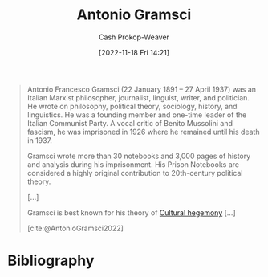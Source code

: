 :PROPERTIES:
:ID:       8e881515-f969-480f-b101-ea9e3476d723
:LAST_MODIFIED: [2023-09-05 Tue 20:18]
:END:
#+title: Antonio Gramsci
#+hugo_custom_front_matter: :slug "8e881515-f969-480f-b101-ea9e3476d723"
#+author: Cash Prokop-Weaver
#+date: [2022-11-18 Fri 14:21]
#+filetags: :person:

#+begin_quote
Antonio Francesco Gramsci (22 January 1891 – 27 April 1937) was an Italian Marxist philosopher, journalist, linguist, writer, and politician. He wrote on philosophy, political theory, sociology, history, and linguistics. He was a founding member and one-time leader of the Italian Communist Party. A vocal critic of Benito Mussolini and fascism, he was imprisoned in 1926 where he remained until his death in 1937.

Gramsci wrote more than 30 notebooks and 3,000 pages of history and analysis during his imprisonment. His Prison Notebooks are considered a highly original contribution to 20th-century political theory.

[...]

Gramsci is best known for his theory of [[id:7d74c901-41aa-49f6-b8d4-49ef4286479c][Cultural hegemony]] [...]

[cite:@AntonioGramsci2022]
#+end_quote

* Flashcards :noexport:
* Bibliography
#+print_bibliography:
